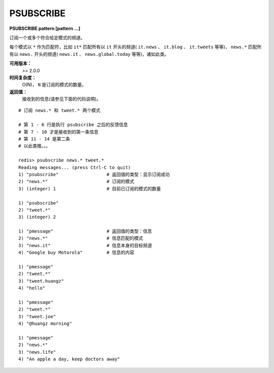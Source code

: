 .. _psubscribe:

PSUBSCRIBE
===========

**PSUBSCRIBE pattern [pattern ...]**

订阅一个或多个符合给定模式的频道。

每个模式以 ``*`` 作为匹配符，比如 ``it*`` 匹配所有以 ``it`` 开头的频道( ``it.news`` 、 ``it.blog`` 、 ``it.tweets`` 等等)， ``news.*`` 匹配所有以 ``news.`` 开头的频道( ``news.it`` 、 ``news.global.today`` 等等)，诸如此类。

**可用版本：**
    >= 2.0.0

**时间复杂度：**
    O(N)， ``N`` 是订阅的模式的数量。

**返回值：**
    接收到的信息(请参见下面的代码说明)。

::

    # 订阅 news.* 和 tweet.* 两个模式

    # 第 1 - 6 行是执行 psubscribe 之后的反馈信息
    # 第 7 - 10 才是接收到的第一条信息
    # 第 11 - 14 是第二条
    # 以此类推。。。

    redis> psubscribe news.* tweet.*
    Reading messages... (press Ctrl-C to quit)
    1) "psubscribe"                  # 返回值的类型：显示订阅成功
    2) "news.*"                      # 订阅的模式
    3) (integer) 1                   # 目前已订阅的模式的数量

    1) "psubscribe"
    2) "tweet.*"
    3) (integer) 2

    1) "pmessage"                    # 返回值的类型：信息
    2) "news.*"                      # 信息匹配的模式
    3) "news.it"                     # 信息本身的目标频道
    4) "Google buy Motorola"         # 信息的内容

    1) "pmessage"
    2) "tweet.*"
    3) "tweet.huangz"
    4) "hello"

    1) "pmessage"
    2) "tweet.*"
    3) "tweet.joe"
    4) "@huangz morning"

    1) "pmessage"
    2) "news.*"
    3) "news.life"
    4) "An apple a day, keep doctors away"
